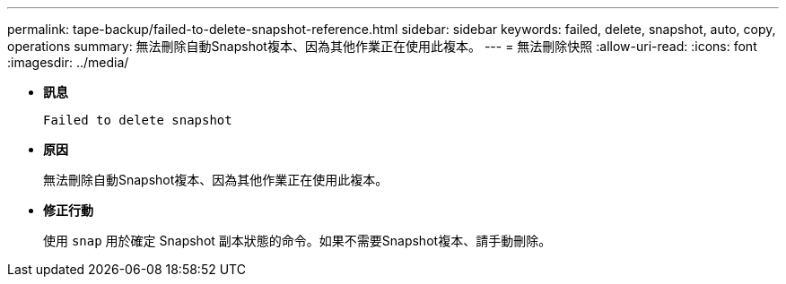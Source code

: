 ---
permalink: tape-backup/failed-to-delete-snapshot-reference.html 
sidebar: sidebar 
keywords: failed, delete, snapshot, auto, copy, operations 
summary: 無法刪除自動Snapshot複本、因為其他作業正在使用此複本。 
---
= 無法刪除快照
:allow-uri-read: 
:icons: font
:imagesdir: ../media/


* *訊息*
+
`Failed to delete snapshot`

* *原因*
+
無法刪除自動Snapshot複本、因為其他作業正在使用此複本。

* *修正行動*
+
使用 `snap` 用於確定 Snapshot 副本狀態的命令。如果不需要Snapshot複本、請手動刪除。


